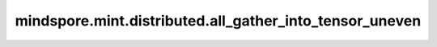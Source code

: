 mindspore.mint.distributed.all_gather_into_tensor_uneven
========================================================

.. py:function:: mindspore.mint.distributed.all_gather_into_tensor_uneven(output, input, output_split_sizes=None, group=None, async_op=False)

    收集并拼接各设备上的张量，各设备上的张量第一维可以不一致。

    .. note::
        - 各设备的输入张量除第一个维度外必须具有相同形状。
        - 输出张量的第一个维度是所有设备输入张量第一个维度之和。

    参数：
        - **output** (Tensor) - 拼接后的输出张量，形状为 :math:`(\sum_{i=0}^{N-1} x_{i1}, x_2, ..., x_R)`，其中N为通信组中的设备数量。
        - **input** (Tensor) - 本地输入张量，shape为 :math:`(x_{k1}, x_2, ..., x_R)`，k表示当前设备rank。
        - **output_split_sizes** (list[int], 可选) - 指定各设备输入的第一个维度尺寸。当提供时必须与实际输入尺寸匹配。当为None时，将会在所有设备上进行平均分配。 默认值： ``None``。
        - **group** (str, 可选) - 通信组标识符。None表示使用默认通信组。默认值： ``None``。
        - **async_op** (bool, 可选) - 是否启用异步操作。默认值： ``False``。

    返回：
        CommHandle。若 `async_op` 是True，则CommHandle是一个异步工作句柄；若 `async_op` 是False，则CommHandle将返回None。

    异常：
        - **TypeError** - `output` 或 `input` 输入的数据类型不为Tensor， `group` 不是str， `async_op` 不是bool。
        - **ValueError** - 如果 ``input`` 的shape与 ``output_split_sizes`` 的值不满足约束。
        - **RuntimeError** - 分布式初始化失败或设备不支持。

    样例：

    .. note::
        .. include:: mindspore.mint.comm_note.rst

        该样例需要在2卡环境下运行。
